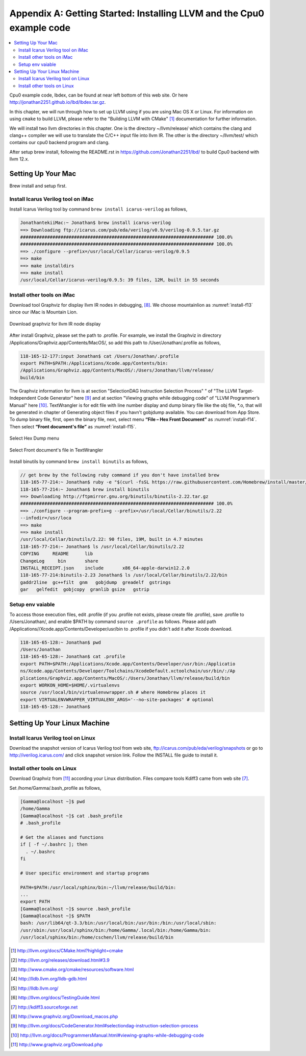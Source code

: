 .. _sec-appendix-installing:

Appendix A: Getting Started: Installing LLVM and the Cpu0 example code
======================================================================

.. contents::
   :local:
   :depth: 4

Cpu0 example code, lbdex, can be found at near left bottom of this web site. Or 
here http://jonathan2251.github.io/lbd/lbdex.tar.gz.

In this chapter, we will run through how to set up LLVM using if you are using 
Mac OS X or Linux.
For information on using ``cmake`` to build LLVM, please refer to the "Building 
LLVM with CMake" [#llvm-cmake]_ documentation for further information. 

We will install two llvm directories in this chapter. One is the directory 
~/llvm/release/ which contains the clang and clang++ compiler we will use to 
translate the C/C++ input file into llvm IR. 
The other is the directory ~/llvm/test/ which contains our cpu0 backend 
program and clang.

After setup brew install, following the README.rst in 
https://github.com/Jonathan2251/lbd/ to build Cpu0 backend with llvm 12.x.


Setting Up Your Mac
-------------------

Brew install and setup first.

Install Icarus Verilog tool on iMac
~~~~~~~~~~~~~~~~~~~~~~~~~~~~~~~~~~~

Install Icarus Verilog tool by command ``brew install icarus-verilog`` as follows,

.. code-block:: console

  JonathantekiiMac:~ Jonathan$ brew install icarus-verilog
  ==> Downloading ftp://icarus.com/pub/eda/verilog/v0.9/verilog-0.9.5.tar.gz
  ######################################################################## 100.0%
  ######################################################################## 100.0%
  ==> ./configure --prefix=/usr/local/Cellar/icarus-verilog/0.9.5
  ==> make
  ==> make installdirs
  ==> make install
  /usr/local/Cellar/icarus-verilog/0.9.5: 39 files, 12M, built in 55 seconds


Install other tools on iMac
~~~~~~~~~~~~~~~~~~~~~~~~~~~

Download tool Graphviz for display llvm IR nodes in debugging, 
[#graphviz-dm]_. 
We choose mountainlion as :numref:`install-f13` since our iMac is Mountain 
Lion.

.. _install-f13:
.. figure:: ../Fig/install/13.png
  :height: 738 px
  :width: 1181 px
  :scale: 80 %
  :align: center

  Download graphviz for llvm IR node display

After install Graphviz, please set the path to .profile. 
For example, we install the Graphviz in directory 
/Applications/Graphviz.app/Contents/MacOS/, so add this path to 
/User/Jonathan/.profile as follows,

.. code-block:: console

  118-165-12-177:input Jonathan$ cat /Users/Jonathan/.profile
  export PATH=$PATH:/Applications/Xcode.app/Contents/bin:
  /Applications/Graphviz.app/Contents/MacOS/:/Users/Jonathan/llvm/release/
  build/bin

The Graphviz information for llvm is at section "SelectionDAG Instruction 
Selection Process" " of "The LLVM Target-Independent Code Generator" here 
[#isp]_  and at section "Viewing graphs while debugging code" of "LLVM 
Programmer’s Manual" here [#vgwdc]_.
TextWrangler is for edit file with line number display and dump binary file 
like the obj file, \*.o, that will be generated in chapter of Generating object 
files if you havn't gobjdump available. 
You can download from App Store. 
To dump binary file, first, open the binary file, next, select menu 
**“File – Hex Front Document”** as :numref:`install-f14`. 
Then select **“Front document's file”** as :numref:`install-f15`.

.. _install-f14:
.. figure:: ../Fig/install/14.png
  :align: center

  Select Hex Dump menu

.. _install-f15:
.. figure:: ../Fig/install/15.png
  :align: center

  Select Front document's file in TextWrangler
  
Install binutils by command ``brew install binutils`` as follows,

.. code-block:: console

  // get brew by the following ruby command if you don't have installed brew
  118-165-77-214:~ Jonathan$ ruby -e "$(curl -fsSL https://raw.githubusercontent.com/Homebrew/install/master/install)" < /dev/null 2> /dev/null
  118-165-77-214:~ Jonathan$ brew install binutils
  ==> Downloading http://ftpmirror.gnu.org/binutils/binutils-2.22.tar.gz
  ######################################################################## 100.0%
  ==> ./configure --program-prefix=g --prefix=/usr/local/Cellar/binutils/2.22 
  --infodir=/usr/loca
  ==> make
  ==> make install
  /usr/local/Cellar/binutils/2.22: 90 files, 19M, built in 4.7 minutes
  118-165-77-214:~ Jonathan$ ls /usr/local/Cellar/binutils/2.22
  COPYING     README      lib
  ChangeLog     bin       share
  INSTALL_RECEIPT.json    include       x86_64-apple-darwin12.2.0
  118-165-77-214:binutils-2.23 Jonathan$ ls /usr/local/Cellar/binutils/2.22/bin
  gaddr2line  gc++filt  gnm   gobjdump  greadelf  gstrings
  gar   gelfedit  gobjcopy  granlib gsize   gstrip


Setup env vaiable
~~~~~~~~~~~~~~~~~

To access those execution files, edit .profile (if you .profile not exists, 
please create file .profile), save .profile to /Users/Jonathan/, and enable 
$PATH by command ``source .profile`` as follows. 
Please add path /Applications//Xcode.app/Contents/Developer/usr/bin to .profile 
if you didn't add it after Xcode download.

.. code-block:: console

  118-165-65-128:~ Jonathan$ pwd
  /Users/Jonathan
  118-165-65-128:~ Jonathan$ cat .profile 
  export PATH=$PATH:/Applications/Xcode.app/Contents/Developer/usr/bin:/Applicatio
  ns/Xcode.app/Contents/Developer/Toolchains/XcodeDefault.xctoolchain/usr/bin/:/Ap
  plications/Graphviz.app/Contents/MacOS/:/Users/Jonathan/llvm/release/build/bin
  export WORKON_HOME=$HOME/.virtualenvs
  source /usr/local/bin/virtualenvwrapper.sh # where Homebrew places it
  export VIRTUALENVWRAPPER_VIRTUALENV_ARGS='--no-site-packages' # optional
  118-165-65-128:~ Jonathan$ 


Setting Up Your Linux Machine
-----------------------------

Install Icarus Verilog tool on Linux
~~~~~~~~~~~~~~~~~~~~~~~~~~~~~~~~~~~~

Download the snapshot version of Icarus Verilog tool from web site, 
ftp://icarus.com/pub/eda/verilog/snapshots or go to http://iverilog.icarus.com/ 
and click snapshot version link. Follow the INSTALL file guide to install it. 


Install other tools on Linux
~~~~~~~~~~~~~~~~~~~~~~~~~~~~~~
Download Graphviz from [#graphviz-download]_ according your 
Linux distribution. Files compare tools Kdiff3 came from web site [#kdiff3]_. 

Set /home/Gamma/.bash_profile as follows,

.. code-block:: console

  [Gamma@localhost ~]$ pwd
  /home/Gamma
  [Gamma@localhost ~]$ cat .bash_profile
  # .bash_profile
  
  # Get the aliases and functions
  if [ -f ~/.bashrc ]; then
    . ~/.bashrc
  fi
  
  # User specific environment and startup programs
  
  PATH=$PATH:/usr/local/sphinx/bin:~/llvm/release/build/bin:
  ... 
  export PATH
  [Gamma@localhost ~]$ source .bash_profile
  [Gamma@localhost ~]$ $PATH
  bash: /usr/lib64/qt-3.3/bin:/usr/local/bin:/usr/bin:/bin:/usr/local/sbin:
  /usr/sbin:/usr/local/sphinx/bin:/home/Gamma/.local/bin:/home/Gamma/bin:
  /usr/local/sphinx/bin:/home/cschen/llvm/release/build/bin



.. [#llvm-cmake] http://llvm.org/docs/CMake.html?highlight=cmake

.. [#llvm-download] http://llvm.org/releases/download.html#3.9

.. [#cmake] http://www.cmake.org/cmake/resources/software.html

.. [#lldb-gdb] http://lldb.llvm.org/lldb-gdb.html

.. [#lldb] http://lldb.llvm.org/

.. [#test] http://llvm.org/docs/TestingGuide.html

.. [#kdiff3] http://kdiff3.sourceforge.net

.. [#graphviz-dm] http://www.graphviz.org/Download_macos.php

.. [#isp] http://llvm.org/docs/CodeGenerator.html#selectiondag-instruction-selection-process

.. [#vgwdc] http://llvm.org/docs/ProgrammersManual.html#viewing-graphs-while-debugging-code

.. [#graphviz-download] http://www.graphviz.org/Download.php
